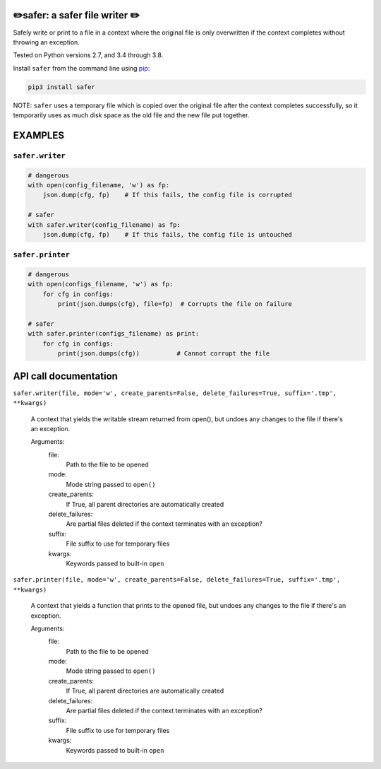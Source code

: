 ✏️safer: a safer file writer ✏️
-------------------------------

Safely write or print to a file in a context where the original file is
only overwritten if the context completes without throwing an exception.

Tested on Python versions 2.7, and 3.4 through 3.8.

Install ``safer`` from the command line using
`pip <https://pypi.org/project/pip/>`_:

.. code-block:: bash

    pip3 install safer

NOTE: ``safer`` uses a temporary file which is copied over the original
file after the context completes successfully, so it temporarily uses as
much disk space as the old file and the new file put together.

EXAMPLES
---------

``safer.writer``
======================

.. code-block:: python

   # dangerous
   with open(config_filename, 'w') as fp:
       json.dump(cfg, fp)    # If this fails, the config file is corrupted
   
   # safer
   with safer.writer(config_filename) as fp:
       json.dump(cfg, fp)    # If this fails, the config file is untouched

``safer.printer``
======================

.. code-block:: python

   # dangerous
   with open(configs_filename, 'w') as fp:
       for cfg in configs:
           print(json.dumps(cfg), file=fp)  # Corrupts the file on failure
   
   # safer
   with safer.printer(configs_filename) as print:
       for cfg in configs:
           print(json.dumps(cfg))          # Cannot corrupt the file

API call documentation
-----------------------

``safer.writer(file, mode='w', create_parents=False, delete_failures=True, suffix='.tmp', **kwargs)``

    A context that yields the writable stream returned from open(), but undoes any
    changes to the file if there's an exception.

    Arguments:
      file:
        Path to the file to be opened

      mode:
        Mode string passed to ``open()``

      create_parents:
        If True, all parent directories are automatically created

      delete_failures:
        Are partial files deleted if the context terminates with an exception?

      suffix:
        File suffix to use for temporary files

      kwargs:
         Keywords passed to built-in ``open``

``safer.printer(file, mode='w', create_parents=False, delete_failures=True, suffix='.tmp', **kwargs)``

    A context that yields a function that prints to the opened file, but undoes any
    changes to the file if there's an exception.

    Arguments:
      file:
        Path to the file to be opened

      mode:
        Mode string passed to ``open()``

      create_parents:
        If True, all parent directories are automatically created

      delete_failures:
        Are partial files deleted if the context terminates with an exception?

      suffix:
        File suffix to use for temporary files

      kwargs:
         Keywords passed to built-in ``open``
